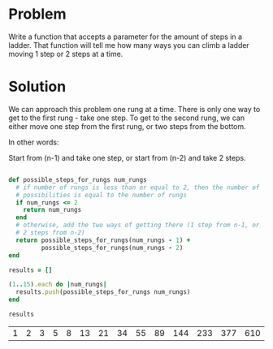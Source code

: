 * Problem

  Write a function that accepts a parameter for the amount of steps in
  a ladder. That function will tell me how many ways you can climb a
  ladder moving 1 step or 2 steps at a time.

* Solution

  We can approach this problem one rung at a time. There is only one
  way to get to the first rung - take one step. To get to the second
  rung, we can either move one step from the first rung, or two steps
  from the bottom.

  In other words:

  Start from (n-1) and take one step, or start from (n-2) and take 2
  steps.

  #+BEGIN_SRC ruby :exports both :tangle 03-LadderClimber.rb

    def possible_steps_for_rungs num_rungs
      # if number of rungs is less than or equal to 2, then the number of
      # possibilities is equal to the number of rungs
      if num_rungs <= 2
        return num_rungs
      end
      # otherwise, add the two ways of getting there (1 step from n-1, or
      # 2 steps from n-2)
      return possible_steps_for_rungs(num_rungs - 1) +
             possible_steps_for_rungs(num_rungs - 2)
    end

    results = []

    (1..15).each do |num_rungs| 
      results.push(possible_steps_for_rungs num_rungs)
    end

    results

  #+END_SRC

  #+RESULTS:
  | 1 | 2 | 3 | 5 | 8 | 13 | 21 | 34 | 55 | 89 | 144 | 233 | 377 | 610 | 987 |

